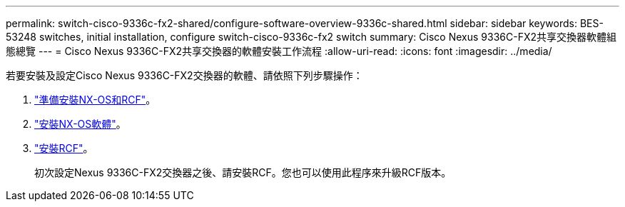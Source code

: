 ---
permalink: switch-cisco-9336c-fx2-shared/configure-software-overview-9336c-shared.html 
sidebar: sidebar 
keywords: BES-53248 switches, initial installation, configure switch-cisco-9336c-fx2 switch 
summary: Cisco Nexus 9336C-FX2共享交換器軟體組態總覽 
---
= Cisco Nexus 9336C-FX2共享交換器的軟體安裝工作流程
:allow-uri-read: 
:icons: font
:imagesdir: ../media/


[role="lead"]
若要安裝及設定Cisco Nexus 9336C-FX2交換器的軟體、請依照下列步驟操作：

. link:prepare-nxos-rcf-9336c-shared.html["準備安裝NX-OS和RCF"]。
. link:install-nxos-software-9336c-shared.html["安裝NX-OS軟體"]。
. link:install-nxos-rcf-9336c-shared.html["安裝RCF"]。
+
初次設定Nexus 9336C-FX2交換器之後、請安裝RCF。您也可以使用此程序來升級RCF版本。


